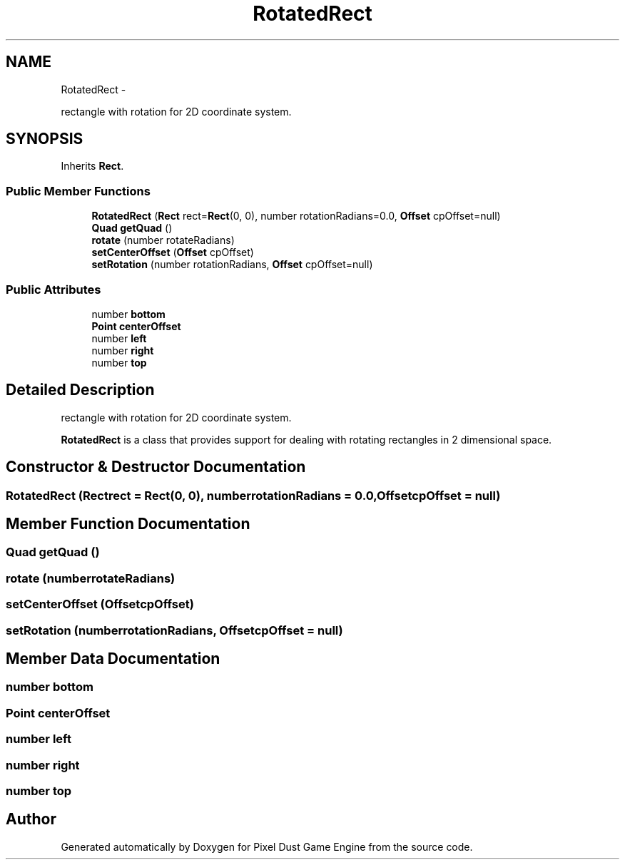 .TH "RotatedRect" 3 "Mon Oct 26 2015" "Version v0.9.5" "Pixel Dust Game Engine" \" -*- nroff -*-
.ad l
.nh
.SH NAME
RotatedRect \- 
.PP
rectangle with rotation for 2D coordinate system\&.  

.SH SYNOPSIS
.br
.PP
.PP
Inherits \fBRect\fP\&.
.SS "Public Member Functions"

.in +1c
.ti -1c
.RI "\fBRotatedRect\fP (\fBRect\fP rect=\fBRect\fP(0, 0), number rotationRadians=0\&.0, \fBOffset\fP cpOffset=null)"
.br
.ti -1c
.RI "\fBQuad\fP \fBgetQuad\fP ()"
.br
.ti -1c
.RI "\fBrotate\fP (number rotateRadians)"
.br
.ti -1c
.RI "\fBsetCenterOffset\fP (\fBOffset\fP cpOffset)"
.br
.ti -1c
.RI "\fBsetRotation\fP (number rotationRadians, \fBOffset\fP cpOffset=null)"
.br
.in -1c
.SS "Public Attributes"

.in +1c
.ti -1c
.RI "number \fBbottom\fP"
.br
.ti -1c
.RI "\fBPoint\fP \fBcenterOffset\fP"
.br
.ti -1c
.RI "number \fBleft\fP"
.br
.ti -1c
.RI "number \fBright\fP"
.br
.ti -1c
.RI "number \fBtop\fP"
.br
.in -1c
.SH "Detailed Description"
.PP 
rectangle with rotation for 2D coordinate system\&. 

\fBRotatedRect\fP is a class that provides support for dealing with rotating rectangles in 2 dimensional space\&. 
.SH "Constructor & Destructor Documentation"
.PP 
.SS "\fBRotatedRect\fP (\fBRect\fPrect = \fC\fBRect\fP(0, 0)\fP, numberrotationRadians = \fC0\&.0\fP, \fBOffset\fPcpOffset = \fCnull\fP)"

.SH "Member Function Documentation"
.PP 
.SS "\fBQuad\fP getQuad ()"

.SS "rotate (numberrotateRadians)"

.SS "setCenterOffset (\fBOffset\fPcpOffset)"

.SS "setRotation (numberrotationRadians, \fBOffset\fPcpOffset = \fCnull\fP)"

.SH "Member Data Documentation"
.PP 
.SS "number bottom"

.SS "\fBPoint\fP centerOffset"

.SS "number left"

.SS "number right"

.SS "number top"


.SH "Author"
.PP 
Generated automatically by Doxygen for Pixel Dust Game Engine from the source code\&.
